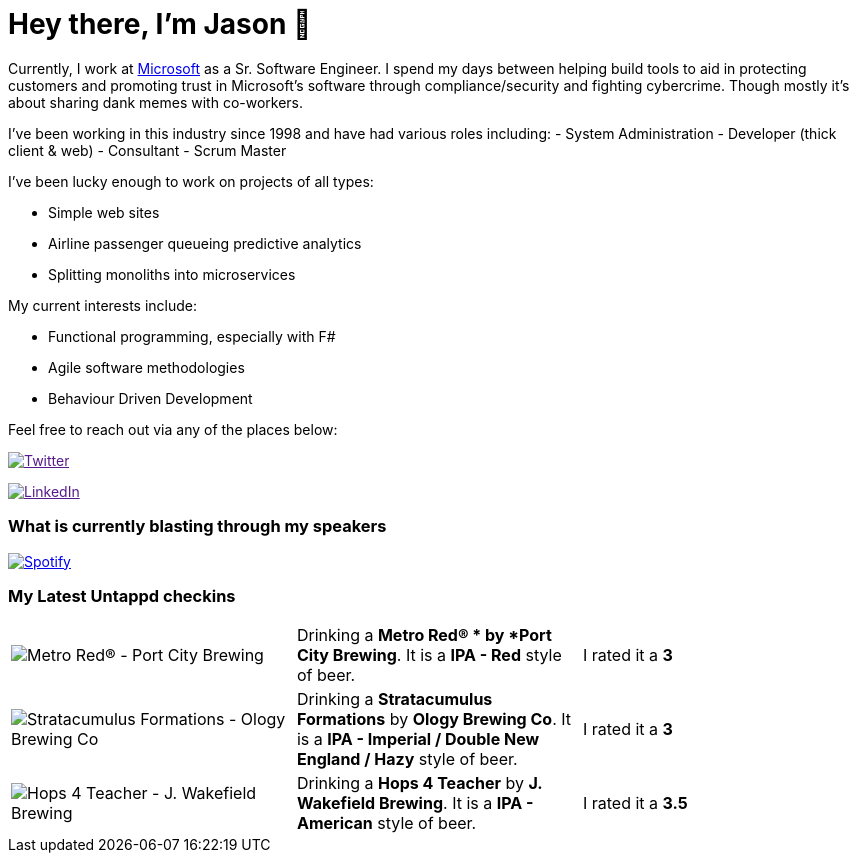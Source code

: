 ﻿# Hey there, I'm Jason 👋

Currently, I work at https://microsoft.com[Microsoft] as a Sr. Software Engineer. I spend my days between helping build tools to aid in protecting customers and promoting trust in Microsoft's software through compliance/security and fighting cybercrime. Though mostly it's about sharing dank memes with co-workers. 

I've been working in this industry since 1998 and have had various roles including: 
- System Administration
- Developer (thick client & web)
- Consultant
- Scrum Master

I've been lucky enough to work on projects of all types:

- Simple web sites
- Airline passenger queueing predictive analytics
- Splitting monoliths into microservices

My current interests include:

- Functional programming, especially with F#
- Agile software methodologies
- Behaviour Driven Development

Feel free to reach out via any of the places below:

image:https://img.shields.io/twitter/follow/jtucker?style=flat-square&color=blue["Twitter",link="https://twitter.com/jtucker]

image:https://img.shields.io/badge/LinkedIn-Let's%20Connect-blue["LinkedIn",link="https://linkedin.com/in/jatucke]

### What is currently blasting through my speakers

image:https://spotify-github-profile.vercel.app/api/view?uid=soulposition&cover_image=true&theme=novatorem&bar_color=c43c3c&bar_color_cover=true["Spotify",link="https://github.com/kittinan/spotify-github-profile"]

### My Latest Untappd checkins

|====
// untappd beer
| image:https://assets.untappd.com/photos/2023_02_26/6db0ca4f38ebfcedb7d4caa8d0da6309_200x200.jpg[Metro Red®  - Port City Brewing] | Drinking a *Metro Red® * by *Port City Brewing*. It is a *IPA - Red* style of beer. | I rated it a *3*
| image:https://assets.untappd.com/photos/2023_02_22/1e4176b457c25ca49ac218c00eaf6e22_200x200.jpg[Stratacumulus Formations - Ology Brewing Co] | Drinking a *Stratacumulus Formations* by *Ology Brewing Co*. It is a *IPA - Imperial / Double New England / Hazy* style of beer. | I rated it a *3*
| image:https://assets.untappd.com/photos/2023_02_22/52e30766b10f7a78bf07e24c7a496697_200x200.jpg[Hops 4 Teacher - J. Wakefield Brewing] | Drinking a *Hops 4 Teacher* by *J. Wakefield Brewing*. It is a *IPA - American* style of beer. | I rated it a *3.5*
// untappd end
